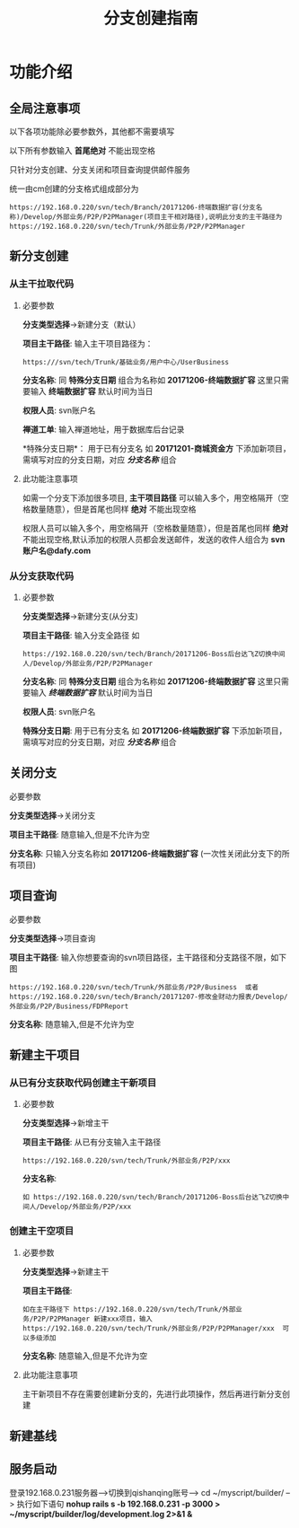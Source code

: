 #+TITLE:  分支创建指南

* 功能介绍
** 全局注意事项
以下各项功能除必要参数外，其他都不需要填写

以下所有参数输入 *首尾绝对* 不能出现空格 

只针对分支创建、分支关闭和项目查询提供邮件服务

统一由cm创建的分支格式组成部分为
#+BEGIN_SRC 
https://192.168.0.220/svn/tech/Branch/20171206-终端数据扩容(分支名称)/Develop/外部业务/P2P/P2PManager(项目主干相对路径),说明此分支的主干路径为https://192.168.0.220/svn/tech/Trunk/外部业务/P2P/P2PManager
#+END_SRC


** 新分支创建
*** 从主干拉取代码
**** 必要参数 
*分支类型选择*->新建分支（默认）

*项目主干路径*:
输入主干项目路径为：
#+BEGIN_SRC 
https:///svn/tech/Trunk/基础业务/用户中心/UserBusiness
#+END_SRC

*分支名称*:
同 *特殊分支日期* 组合为名称如 *20171206-终端数据扩容* 这里只需要输入 *终端数据扩容*    默认时间为当日

*权限人员*:
svn账户名

*禅道工单*:
输入禅道地址，用于数据库后台记录

*特殊分支日期*：
用于已有分支名 如 *20171201-商城资金方* 下添加新项目，需填写对应的分支日期，对应 /*分支名称*/ 组合

**** 此功能注意事项
如需一个分支下添加很多项目, *主干项目路径* 可以输入多个，用空格隔开（空格数量随意），但是首尾也同样 *绝对* 不能出现空格

权限人员可以输入多个，用空格隔开（空格数量随意），但是首尾也同样 *绝对* 不能出现空格,默认添加的权限人员都会发送邮件，发送的收件人组合为 *svn账户名@dafy.com*


*** 从分支获取代码
**** 必要参数 
*分支类型选择*->新建分支(从分支)

*项目主干路径*:
输入分支全路径 如
#+BEGIN_SRC 
https://192.168.0.220/svn/tech/Branch/20171206-Boss后台达飞Z切换中间人/Develop/外部业务/P2P/P2PManager
#+END_SRC


*分支名称*:
同 *特殊分支日期* 组合为名称如 *20171206-终端数据扩容* 这里只需要输入 /*终端数据扩容*/    默认时间为当日

*权限人员*:
svn账户名

*特殊分支日期*:
用于已有分支名 如 *20171206-终端数据扩容* 下添加新项目，需填写对应的分支日期，对应 /*分支名称*/ 组合

** 关闭分支
**** 必要参数 
*分支类型选择*->关闭分支

*项目主干路径*:
随意输入,但是不允许为空

*分支名称*:
只输入分支名称如 *20171206-终端数据扩容* (一次性关闭此分支下的所有项目)

** 项目查询
**** 必要参数 
*分支类型选择*->项目查询

*项目主干路径*:
输入你想要查询的svn项目路径，主干路径和分支路径不限，如下图
#+BEGIN_SRC 
https://192.168.0.220/svn/tech/Trunk/外部业务/P2P/Business  或者 https://192.168.0.220/svn/tech/Branch/20171207-修改金财动力报表/Develop/外部业务/P2P/Business/FDPReport
#+END_SRC

*分支名称*:
随意输入,但是不允许为空


** 新建主干项目
*** 从已有分支获取代码创建主干新项目
**** 必要参数 
*分支类型选择*->新增主干

*项目主干路径*:
从已有分支输入主干路径
#+BEGIN_SRC 
https://192.168.0.220/svn/tech/Trunk/外部业务/P2P/xxx
#+END_SRC

*分支名称*:
#+BEGIN_SRC 
如 https://192.168.0.220/svn/tech/Branch/20171206-Boss后台达飞Z切换中间人/Develop/外部业务/P2P/xxx
#+END_SRC

*** 创建主干空项目
**** 必要参数 
*分支类型选择*->新建主干

*项目主干路径*:
#+BEGIN_SRC 
如在主干路径下 https://192.168.0.220/svn/tech/Trunk/外部业务/P2P/P2PManager 新建xxx项目，输入https://192.168.0.220/svn/tech/Trunk/外部业务/P2P/P2PManager/xxx  可以多级添加
#+END_SRC

*分支名称*:
随意输入,但是不允许为空

**** 此功能注意事项
主干新项目不存在需要创建新分支的，先进行此项操作，然后再进行新分支创建

** 新建基线

** 服务启动

登录192.168.0.231服务器-->切换到qishanqing账号--> cd ~/myscript/builder/ --> 执行如下语句
*nohup rails s -b 192.168.0.231 -p 3000 > ~/myscript/builder/log/development.log 2>&1 &*  

